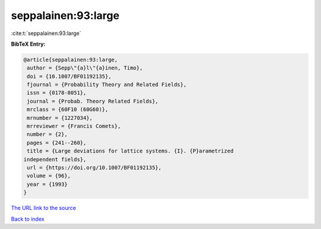 seppalainen:93:large
====================

:cite:t:`seppalainen:93:large`

**BibTeX Entry:**

.. code-block:: bibtex

   @article{seppalainen:93:large,
    author = {Sepp\"{a}l\"{a}inen, Timo},
    doi = {10.1007/BF01192135},
    fjournal = {Probability Theory and Related Fields},
    issn = {0178-8051},
    journal = {Probab. Theory Related Fields},
    mrclass = {60F10 (60G60)},
    mrnumber = {1227034},
    mrreviewer = {Francis Comets},
    number = {2},
    pages = {241--260},
    title = {Large deviations for lattice systems. {I}. {P}arametrized
   independent fields},
    url = {https://doi.org/10.1007/BF01192135},
    volume = {96},
    year = {1993}
   }

`The URL link to the source <ttps://doi.org/10.1007/BF01192135}>`__


`Back to index <../By-Cite-Keys.html>`__
